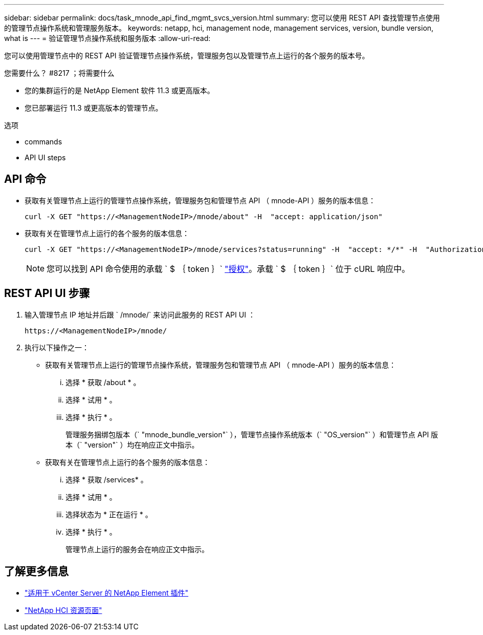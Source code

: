---
sidebar: sidebar 
permalink: docs/task_mnode_api_find_mgmt_svcs_version.html 
summary: 您可以使用 REST API 查找管理节点使用的管理节点操作系统和管理服务版本。 
keywords: netapp, hci, management node, management services, version, bundle version, what is 
---
= 验证管理节点操作系统和服务版本
:allow-uri-read: 


[role="lead"]
您可以使用管理节点中的 REST API 验证管理节点操作系统，管理服务包以及管理节点上运行的各个服务的版本号。

.您需要什么？ #8217 ；将需要什么
* 您的集群运行的是 NetApp Element 软件 11.3 或更高版本。
* 您已部署运行 11.3 或更高版本的管理节点。


.选项
*  commands
*  API UI steps




== API 命令

* 获取有关管理节点上运行的管理节点操作系统，管理服务包和管理节点 API （ mnode-API ）服务的版本信息：
+
[listing]
----
curl -X GET "https://<ManagementNodeIP>/mnode/about" -H  "accept: application/json"
----
* 获取有关在管理节点上运行的各个服务的版本信息：
+
[listing]
----
curl -X GET "https://<ManagementNodeIP>/mnode/services?status=running" -H  "accept: */*" -H  "Authorization: Bearer ${TOKEN}"
----
+

NOTE: 您可以找到 API 命令使用的承载 ` $ ｛ token ｝` link:task_mnode_api_get_authorizationtouse.html["授权"]。承载 ` $ ｛ token ｝` 位于 cURL 响应中。





== REST API UI 步骤

. 输入管理节点 IP 地址并后跟 ` /mnode/` 来访问此服务的 REST API UI ：
+
[listing]
----
https://<ManagementNodeIP>/mnode/
----
. 执行以下操作之一：
+
** 获取有关管理节点上运行的管理节点操作系统，管理服务包和管理节点 API （ mnode-API ）服务的版本信息：
+
... 选择 * 获取 /about * 。
... 选择 * 试用 * 。
... 选择 * 执行 * 。
+
管理服务捆绑包版本（` "mnode_bundle_version"` ），管理节点操作系统版本（` "OS_version"` ）和管理节点 API 版本（` "version"` ）均在响应正文中指示。



** 获取有关在管理节点上运行的各个服务的版本信息：
+
... 选择 * 获取 /services* 。
... 选择 * 试用 * 。
... 选择状态为 * 正在运行 * 。
... 选择 * 执行 * 。
+
管理节点上运行的服务会在响应正文中指示。







[discrete]
== 了解更多信息

* https://docs.netapp.com/us-en/vcp/index.html["适用于 vCenter Server 的 NetApp Element 插件"^]
* https://www.netapp.com/hybrid-cloud/hci-documentation/["NetApp HCI 资源页面"^]

